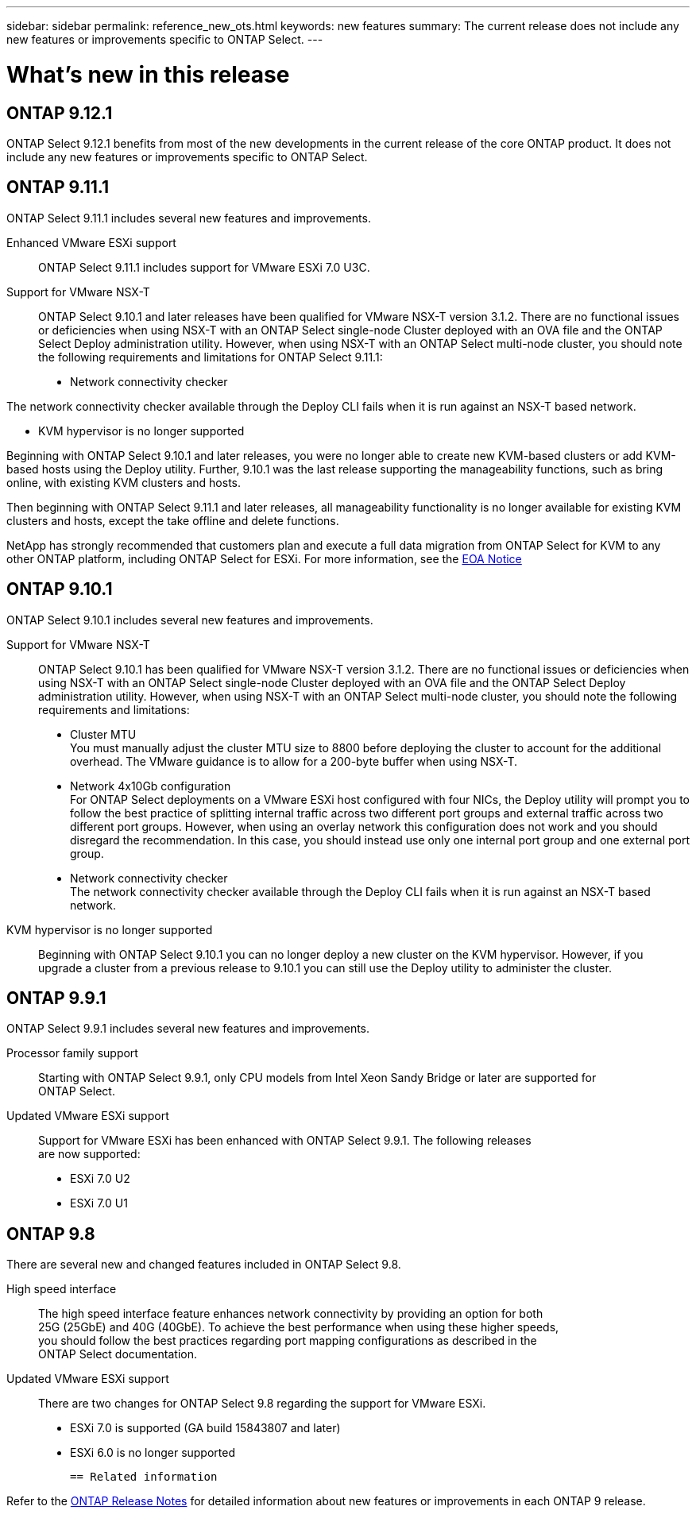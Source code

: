 ---
sidebar: sidebar
permalink: reference_new_ots.html
keywords: new features
// summary: The current release includes several new features and improvements specific to ONTAP Select.
summary: The current release does not include any new features or improvements specific to ONTAP Select.
---

= What's new in this release
:hardbreaks:
:nofooter:
:icons: font
:linkattrs:
:imagesdir: ./media/

[.lead]
// NetApp periodically updates ONTAP Select to bring you new features and enhancements.

== ONTAP 9.12.1

ONTAP Select 9.12.1 benefits from most of the new developments in the current release of the core ONTAP product. It does not include any new features or improvements specific to ONTAP Select. 

== ONTAP 9.11.1

ONTAP Select 9.11.1 includes several new features and improvements. 

Enhanced VMware ESXi support::

ONTAP Select 9.11.1 includes support for VMware ESXi 7.0 U3C.

Support for VMware NSX-T::

ONTAP Select 9.10.1 and later releases have been qualified for VMware NSX-T version 3.1.2. There are no functional issues or deficiencies when using NSX-T with an ONTAP Select single-node Cluster deployed with an OVA file and the ONTAP Select Deploy administration utility. However, when using NSX-T with an ONTAP Select multi-node cluster, you should note the following requirements and limitations for ONTAP Select 9.11.1:

* Network connectivity checker

The network connectivity checker available through the Deploy CLI fails when it is run against an NSX-T based network.

* KVM hypervisor is no longer supported

Beginning with ONTAP Select 9.10.1 and later releases, you were no longer able to create new KVM-based clusters or add KVM-based hosts using the Deploy utility. Further, 9.10.1 was the last release supporting the manageability functions, such as bring online, with existing KVM clusters and hosts.

Then beginning with ONTAP Select 9.11.1 and later releases, all manageability functionality is no longer available for existing KVM clusters and hosts, except the take offline and delete functions.

NetApp has strongly recommended that customers plan and execute a full data migration from ONTAP Select for KVM to any other ONTAP platform, including ONTAP Select for ESXi. For more information, see the https://mysupport.netapp.com/info/communications/ECMLP2877451.html[EOA Notice^]

== ONTAP 9.10.1

ONTAP Select 9.10.1 includes several new features and improvements.

Support for VMware NSX-T::

ONTAP Select 9.10.1 has been qualified for VMware NSX-T version 3.1.2. There are no functional issues or deficiencies when using NSX-T with an ONTAP Select single-node Cluster deployed with an OVA file and the ONTAP Select Deploy administration utility. However, when using NSX-T with an ONTAP Select multi-node cluster, you should note the following requirements and limitations:

* Cluster MTU
You must manually adjust the cluster MTU size to 8800 before deploying the cluster to account for the additional overhead. The VMware guidance is to allow for a 200-byte buffer when using NSX-T.

* Network 4x10Gb configuration
For ONTAP Select deployments on a VMware ESXi host configured with four NICs, the Deploy utility will prompt you to follow the best practice of splitting internal traffic across two different port groups and external traffic across two different port groups. However, when using an overlay network this configuration does not work and you should disregard the recommendation. In this case, you should instead use only one internal port group and one external port group.

* Network connectivity checker
The network connectivity checker available through the Deploy CLI fails when it is run against an NSX-T based network.

KVM hypervisor is no longer supported::

Beginning with ONTAP Select 9.10.1 you can no longer deploy a new cluster on the KVM hypervisor. However, if you upgrade a cluster from a previous release to 9.10.1 you can still use the Deploy utility to administer the cluster.

== ONTAP 9.9.1

ONTAP Select 9.9.1 includes several new features and improvements.

Processor family support::

Starting with ONTAP Select 9.9.1, only CPU models from Intel Xeon Sandy Bridge or later are supported for
ONTAP Select.

Updated VMware ESXi support::

Support for VMware ESXi has been enhanced with ONTAP Select 9.9.1. The following releases
are now supported:

* ESXi 7.0 U2
* ESXi 7.0 U1

== ONTAP 9.8

There are several new and changed features included in ONTAP Select 9.8.

High speed interface::

The high speed interface feature enhances network connectivity by providing an option for both
25G (25GbE) and 40G (40GbE). To achieve the best performance when using these higher speeds,
you should follow the best practices regarding port mapping configurations as described in the
ONTAP Select documentation.

Updated VMware ESXi support::

There are two changes for ONTAP Select 9.8 regarding the support for VMware ESXi.

* ESXi 7.0 is supported (GA build 15843807 and later)
* ESXi 6.0 is no longer supported

 == Related information   

Refer to the https://library.netapp.com/ecm/ecm_download_file/ECMLP2492508[ONTAP Release Notes^] for detailed information about new features or improvements in each ONTAP 9 release.
// 2023-02-01,